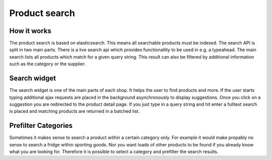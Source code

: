 Product search
==============

How it works
------------

The product search is based on elasticsearch. This means all searchable products
must be indexed. The search API is split in two main parts. There is a live search
api which provides functionallity to be used in e.g. a typeahead. The main search
lists all products which match for a given query string. This result can also be
filtered by additional information such as the category or the supplier.

Search widget
-------------

The search widget is one of the main parts of each shop. It helps the user to
find products and more. If the user starts typing additional ajax requests are
placed in the background asynchronously to display suggestions. Once you click on
a suggestion you are redirected to the product detail page. If you just type in
a query string and hit enter a fulltext search is placed and matching products
are returned in a batched list.

Prefilter Categories
--------------------

Sometimes it makes sense to search a product within a certain category only. For
example it would make propably no sense to search a fridge within sporting goods.
Nor you want loads of other products to be found if you already know what you are
looking for. Therefore it is possible to select a category and prefilter the
search results.
